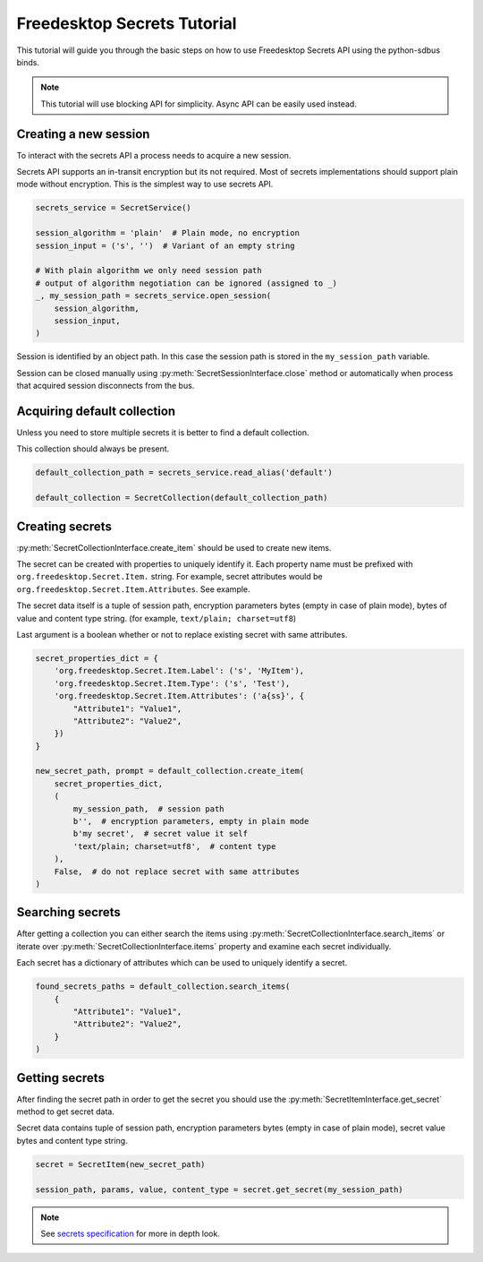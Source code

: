 Freedesktop Secrets Tutorial
============================

This tutorial will guide you through the basic steps
on how to use Freedesktop Secrets API using the python-sdbus
binds.

.. note::
    This tutorial will use blocking API for simplicity.
    Async API can be easily used instead.

Creating a new session
----------------------

To interact with the secrets API a process needs to acquire
a new session.

Secrets API supports an in-transit encryption but its not required.
Most of secrets implementations should support plain mode without
encryption. This is the simplest way to use secrets API.

.. code-block:: python

    secrets_service = SecretService()

    session_algorithm = 'plain'  # Plain mode, no encryption
    session_input = ('s', '')  # Variant of an empty string

    # With plain algorithm we only need session path
    # output of algorithm negotiation can be ignored (assigned to _)
    _, my_session_path = secrets_service.open_session(
        session_algorithm,
        session_input,
    )

Session is identified by an object path. In this case the session path is
stored in the ``my_session_path`` variable.

Session can be closed manually using :py:meth:`SecretSessionInterface.close`
method or automatically when process that acquired session disconnects from the
bus.

Acquiring default collection
----------------------------

Unless you need to store multiple secrets it is better to find a default collection.

This collection should always be present.

.. code-block:: python

    default_collection_path = secrets_service.read_alias('default')

    default_collection = SecretCollection(default_collection_path)

Creating secrets
----------------

:py:meth:`SecretCollectionInterface.create_item` should be used to create new items.

The secret can be created with properties to uniquely identify it. Each property
name must be prefixed with ``org.freedesktop.Secret.Item.`` string. For example,
secret attributes would be ``org.freedesktop.Secret.Item.Attributes``. See example.

The secret data itself is a tuple of session path, encryption parameters bytes
(empty in case of plain mode), bytes of value and content type string. (for example,
``text/plain; charset=utf8``)

Last argument is a boolean whether or not to replace existing secret with same
attributes.

.. code-block:: python

    secret_properties_dict = {
        'org.freedesktop.Secret.Item.Label': ('s', 'MyItem'),
        'org.freedesktop.Secret.Item.Type': ('s', 'Test'),
        'org.freedesktop.Secret.Item.Attributes': ('a{ss}', {
            "Attribute1": "Value1",
            "Attribute2": "Value2",
        })
    }

    new_secret_path, prompt = default_collection.create_item(
        secret_properties_dict,
        (
            my_session_path,  # session path
            b'',  # encryption parameters, empty in plain mode
            b'my secret',  # secret value it self
            'text/plain; charset=utf8',  # content type
        ),
        False,  # do not replace secret with same attributes
    )

Searching secrets
-----------------

After getting a collection you can either search the items using
:py:meth:`SecretCollectionInterface.search_items` or iterate over
:py:meth:`SecretCollectionInterface.items` property and examine
each secret individually.

Each secret has a dictionary of attributes which can be used to uniquely identify
a secret.

.. code-block:: python

    found_secrets_paths = default_collection.search_items(
        {
            "Attribute1": "Value1",
            "Attribute2": "Value2",
        }
    )

Getting secrets
---------------

After finding the secret path in order to get the secret you should
use the :py:meth:`SecretItemInterface.get_secret` method to get secret data.

Secret data contains tuple of session path, encryption parameters bytes
(empty in case of plain mode), secret value bytes and content type string.

.. code-block:: python

    secret = SecretItem(new_secret_path)

    session_path, params, value, content_type = secret.get_secret(my_session_path)

.. note::
    See `secrets specification <https://specifications.freedesktop.org/secret-service/latest/index.html>`_
    for more in depth look.
